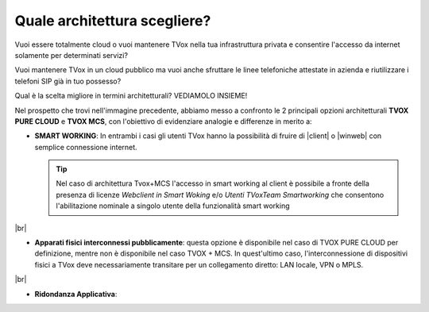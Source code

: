 .. _bparchitettura:

=============================
Quale architettura scegliere?
=============================

Vuoi essere totalmente cloud o vuoi mantenere TVox nella tua infrastruttura privata e consentire l'accesso da internet solamente per determinati servizi?

Vuoi mantenere TVox in un cloud pubblico ma vuoi anche sfruttare le linee telefoniche attestate in azienda e riutilizzare i telefoni SIP già in tuo possesso?

Qual è la scelta migliore in termini architetturali? VEDIAMOLO INSIEME!


.. image:: /images/TVOX/tabella_purecloud_mcs.PNG


Nel prospetto che trovi nell'immagine precedente, abbiamo messo a confronto le 2 principali opzioni architetturali **TVOX PURE CLOUD** e **TVOX MCS**, con l'obiettivo di evidenziare analogie e differenze in merito a:

* **SMART WORKING**: In entrambi i casi gli utenti TVox hanno la possibilità di fruire di |client| o |winweb| con semplice connessione internet.
  

  .. tip:: Nel caso di architettura Tvox+MCS l'accesso in smart working al client è possibile a fronte della presenza di licenze  *Webclient in Smart Woking*  e/o  *Utenti TVoxTeam Smartworking* che consentono l'abilitazione nominale a singolo utente della funzionalità smart working

|br| 


* **Apparati fisici interconnessi pubblicamente**: questa opzione è disponibile nel caso di TVOX PURE CLOUD per definizione, mentre non è disponibile nel caso TVOX + MCS. In quest'ultimo caso, l'interconnessione di dispositivi fisici a TVox deve necessariamente transitare per un collegamento diretto: LAN locale, VPN o MPLS.

|br| 
    
* **Ridondanza Applicativa**: 